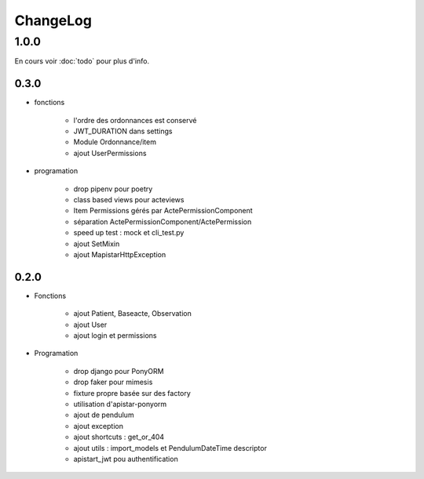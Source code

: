 ChangeLog
*********

1.0.0
======

En cours voir :doc:`todo` pour plus d'info.

0.3.0
------


* fonctions
  
    - l'ordre des ordonnances est conservé
    - JWT_DURATION dans settings
    - Module Ordonnance/item
    - ajout UserPermissions
   
* programation
    
    - drop pipenv pour poetry
    - class based views pour acteviews
    - Item Permissions gérés par ActePermissionComponent
    - séparation ActePermissionComponent/ActePermission
    - speed up test : mock et cli_test.py
    - ajout SetMixin
    - ajout MapistarHttpException


0.2.0
------

* Fonctions

    - ajout Patient, Baseacte, Observation
    - ajout User
    - ajout login et permissions

* Programation

    - drop django pour PonyORM
    - drop faker pour mimesis
    - fixture propre basée sur des factory
    - utilisation d'apistar-ponyorm
    - ajout de pendulum
    - ajout exception
    - ajout shortcuts : get_or_404
    - ajout utils : import_models et PendulumDateTime descriptor
    - apistart_jwt pou authentification
